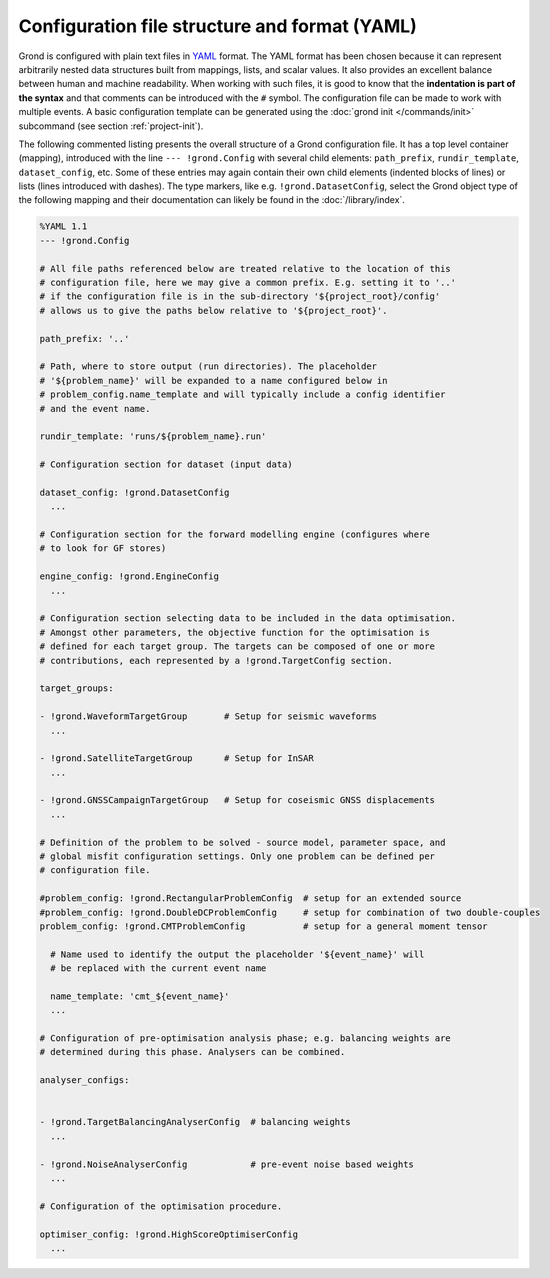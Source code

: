 Configuration file structure and format (YAML)
----------------------------------------------

Grond is configured with plain text files in `YAML`_ format. The YAML format
has been chosen because it can represent arbitrarily nested data structures
built from mappings, lists, and scalar values. It also provides an excellent
balance between human and machine readability. When working with such files, it
is good to know that the **indentation is part of the syntax** and that
comments can be introduced with the ``#`` symbol. The configuration file can be
made to work with multiple events. A basic configuration template can be
generated using the :doc:`grond init </commands/init>` subcommand (see section
:ref:`project-init`).

The following commented listing presents the overall structure of a Grond
configuration file. It has a top level container (mapping), introduced with the
line ``--- !grond.Config`` with several child elements: ``path_prefix``,
``rundir_template``, ``dataset_config``, etc. Some of these entries may again
contain their own child elements (indented blocks of lines) or lists (lines
introduced with dashes). The type markers, like e.g. ``!grond.DatasetConfig``,
select the Grond object type of the following mapping and their documentation
can likely be found in the :doc:`/library/index`.

.. code-block :: sh

    %YAML 1.1
    --- !grond.Config

    # All file paths referenced below are treated relative to the location of this
    # configuration file, here we may give a common prefix. E.g. setting it to '..'
    # if the configuration file is in the sub-directory '${project_root}/config'
    # allows us to give the paths below relative to '${project_root}'.

    path_prefix: '..'

    # Path, where to store output (run directories). The placeholder
    # '${problem_name}' will be expanded to a name configured below in
    # problem_config.name_template and will typically include a config identifier
    # and the event name.

    rundir_template: 'runs/${problem_name}.run'

    # Configuration section for dataset (input data)

    dataset_config: !grond.DatasetConfig
      ...

    # Configuration section for the forward modelling engine (configures where
    # to look for GF stores)

    engine_config: !grond.EngineConfig
      ...

    # Configuration section selecting data to be included in the data optimisation. 
    # Amongst other parameters, the objective function for the optimisation is 
    # defined for each target group. The targets can be composed of one or more 
    # contributions, each represented by a !grond.TargetConfig section.

    target_groups:

    - !grond.WaveformTargetGroup       # Setup for seismic waveforms
      ...

    - !grond.SatelliteTargetGroup      # Setup for InSAR
      ...

    - !grond.GNSSCampaignTargetGroup   # Setup for coseismic GNSS displacements
      ...

    # Definition of the problem to be solved - source model, parameter space, and
    # global misfit configuration settings. Only one problem can be defined per 
    # configuration file.

    #problem_config: !grond.RectangularProblemConfig  # setup for an extended source
    #problem_config: !grond.DoubleDCProblemConfig     # setup for combination of two double-couples
    problem_config: !grond.CMTProblemConfig           # setup for a general moment tensor

      # Name used to identify the output the placeholder '${event_name}' will
      # be replaced with the current event name

      name_template: 'cmt_${event_name}'
      ...
      
    # Configuration of pre-optimisation analysis phase; e.g. balancing weights are
    # determined during this phase. Analysers can be combined.

    analyser_configs: 


    - !grond.TargetBalancingAnalyserConfig  # balancing weights
      ...

    - !grond.NoiseAnalyserConfig            # pre-event noise based weights
      ...

    # Configuration of the optimisation procedure.

    optimiser_config: !grond.HighScoreOptimiserConfig
      ...


.. _YAML: https://en.wikipedia.org/wiki/YAML

